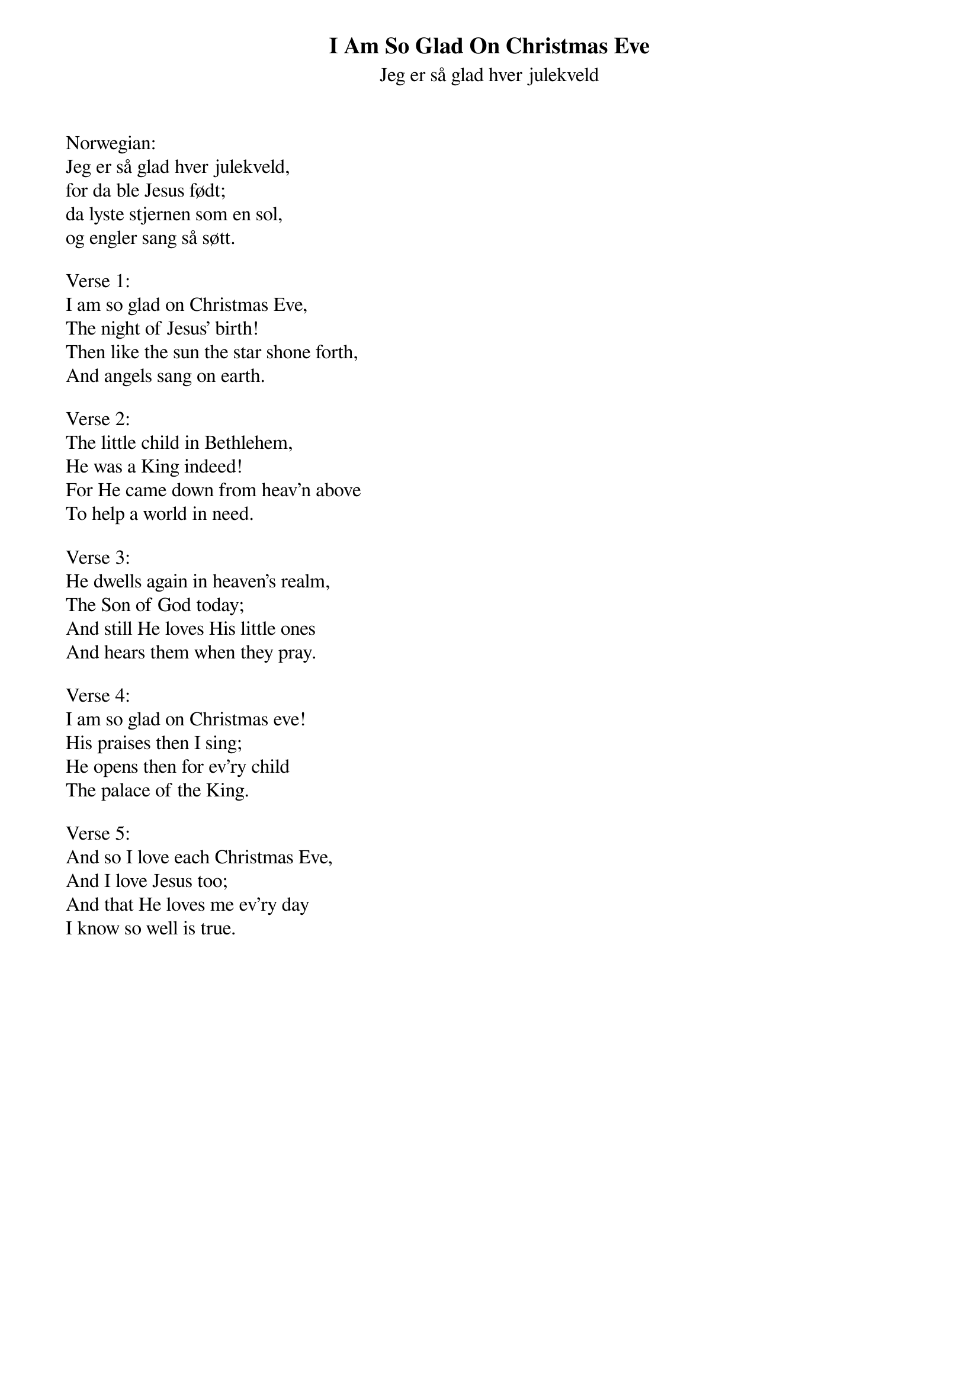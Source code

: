 {title:I Am So Glad On Christmas Eve}
{subtitle:Jeg er så glad hver julekveld}
{text:Marie Wexelsen, 1832-1911}
{translation:Peter Andrew Sveeggen 1881-1959}
{music: Peder Knudsen, 1819-1863}
# This song is believed to be in the public domain. More information can be found at:
#   http://www.hymnary.org/text/how_glad_i_am_each_christmas_eve

Norwegian:
Jeg er så glad hver julekveld,
for da ble Jesus født;
da lyste stjernen som en sol,
og engler sang så søtt.

Verse 1:
I am so glad on Christmas Eve,
The night of Jesus' birth!
Then like the sun the star shone forth,
And angels sang on earth.

Verse 2:
The little child in Bethlehem,
He was a King indeed!
For He came down from heav'n above
To help a world in need.

Verse 3:
He dwells again in heaven's realm,
The Son of God today;
And still He loves His little ones
And hears them when they pray.

Verse 4:
I am so glad on Christmas eve!
His praises then I sing;
He opens then for ev'ry child
The palace of the King.

Verse 5:
And so I love each Christmas Eve,
And I love Jesus too;
And that He loves me ev'ry day
I know so well is true.